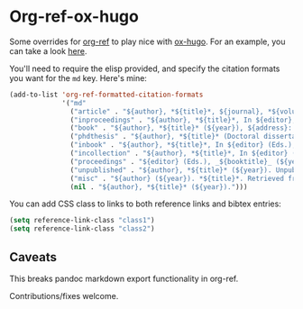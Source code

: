 * Org-ref-ox-hugo

Some overrides for [[https://github.com/jkitchin/org-ref][org-ref]] to play nice with [[https://github.com/kaushalmodi/ox-hugo][ox-hugo]]. For an example,
you can take a look [[https://braindump.jethro.dev/posts/neural_ode/#bibliography][here]].

You'll need to require the elisp provided, and specify the
citation formats you want for the ~md~ key. Here's mine:

#+begin_src emacs-lisp
  (add-to-list 'org-ref-formatted-citation-formats
               '("md"
                 ("article" . "${author}, *${title}*, ${journal}, *${volume}(${number})*, ${pages} (${year}). ${doi}")
                 ("inproceedings" . "${author}, *${title}*, In ${editor}, ${booktitle} (pp. ${pages}) (${year}). ${address}: ${publisher}.")
                 ("book" . "${author}, *${title}* (${year}), ${address}: ${publisher}.")
                 ("phdthesis" . "${author}, *${title}* (Doctoral dissertation) (${year}). ${school}, ${address}.")
                 ("inbook" . "${author}, *${title}*, In ${editor} (Eds.), ${booktitle} (pp. ${pages}) (${year}). ${address}: ${publisher}.")
                 ("incollection" . "${author}, *${title}*, In ${editor} (Eds.), ${booktitle} (pp. ${pages}) (${year}). ${address}: ${publisher}.")
                 ("proceedings" . "${editor} (Eds.), _${booktitle}_ (${year}). ${address}: ${publisher}.")
                 ("unpublished" . "${author}, *${title}* (${year}). Unpublished manuscript.")
                 ("misc" . "${author} (${year}). *${title}*. Retrieved from [${howpublished}](${howpublished}). ${note}.")
                 (nil . "${author}, *${title}* (${year}).")))
#+end_src

You can add CSS class to links to both reference links and bibtex entries:
#+begin_src emacs-lisp
  (setq reference-link-class "class1")
  (setq reference-link-class "class2")
#+end_src

** Caveats

This breaks pandoc markdown export functionality in org-ref.

Contributions/fixes welcome.
